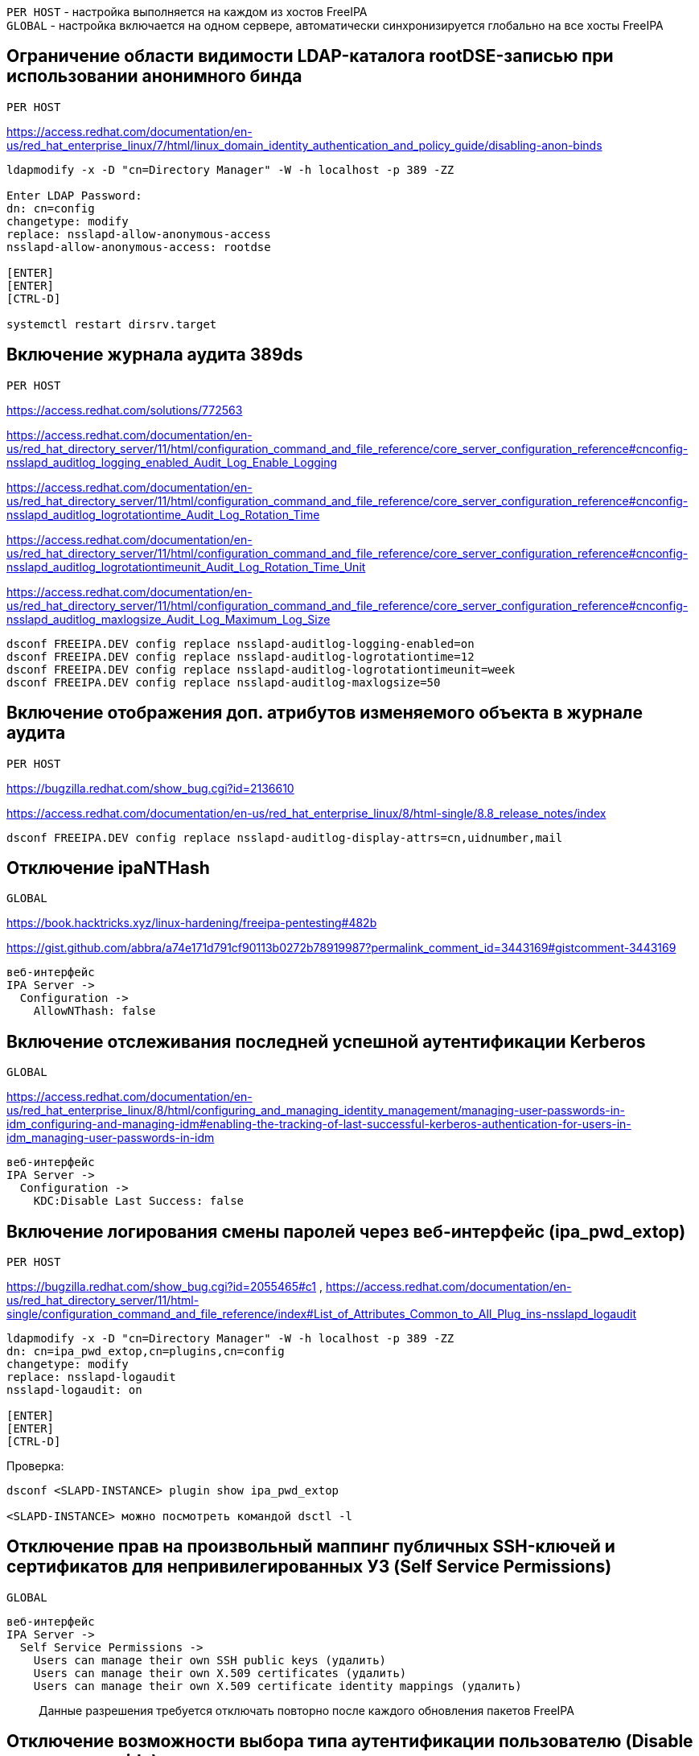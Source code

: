 [%hardbreaks]

`PER HOST` - настройка выполняется на каждом из хостов FreeIPA
`GLOBAL` - настройка включается на одном сервере, автоматически синхронизируется глобально на все хосты FreeIPA


## Ограничение области видимости LDAP-каталога rootDSE-записью при использовании анонимного бинда
`PER HOST`
  
https://access.redhat.com/documentation/en-us/red_hat_enterprise_linux/7/html/linux_domain_identity_authentication_and_policy_guide/disabling-anon-binds
```
ldapmodify -x -D "cn=Directory Manager" -W -h localhost -p 389 -ZZ

Enter LDAP Password:
dn: cn=config
changetype: modify
replace: nsslapd-allow-anonymous-access
nsslapd-allow-anonymous-access: rootdse

[ENTER]
[ENTER]
[CTRL-D]

systemctl restart dirsrv.target
```


## Включение журнала аудита 389ds
`PER HOST`
  
https://access.redhat.com/solutions/772563

https://access.redhat.com/documentation/en-us/red_hat_directory_server/11/html/configuration_command_and_file_reference/core_server_configuration_reference#cnconfig-nsslapd_auditlog_logging_enabled_Audit_Log_Enable_Logging

https://access.redhat.com/documentation/en-us/red_hat_directory_server/11/html/configuration_command_and_file_reference/core_server_configuration_reference#cnconfig-nsslapd_auditlog_logrotationtime_Audit_Log_Rotation_Time

https://access.redhat.com/documentation/en-us/red_hat_directory_server/11/html/configuration_command_and_file_reference/core_server_configuration_reference#cnconfig-nsslapd_auditlog_logrotationtimeunit_Audit_Log_Rotation_Time_Unit

https://access.redhat.com/documentation/en-us/red_hat_directory_server/11/html/configuration_command_and_file_reference/core_server_configuration_reference#cnconfig-nsslapd_auditlog_maxlogsize_Audit_Log_Maximum_Log_Size

```
dsconf FREEIPA.DEV config replace nsslapd-auditlog-logging-enabled=on
dsconf FREEIPA.DEV config replace nsslapd-auditlog-logrotationtime=12
dsconf FREEIPA.DEV config replace nsslapd-auditlog-logrotationtimeunit=week
dsconf FREEIPA.DEV config replace nsslapd-auditlog-maxlogsize=50
```

## Включение отображения доп. атрибутов изменяемого объекта в журнале аудита
`PER HOST`
  
https://bugzilla.redhat.com/show_bug.cgi?id=2136610

https://access.redhat.com/documentation/en-us/red_hat_enterprise_linux/8/html-single/8.8_release_notes/index
```
dsconf FREEIPA.DEV config replace nsslapd-auditlog-display-attrs=cn,uidnumber,mail
```

## Отключение ipaNTHash
`GLOBAL`

https://book.hacktricks.xyz/linux-hardening/freeipa-pentesting#482b

https://gist.github.com/abbra/a74e171d791cf90113b0272b78919987?permalink_comment_id=3443169#gistcomment-3443169
```
веб-интерфейс
IPA Server ->
  Configuration ->
    AllowNThash: false
```


## Включение отслеживания последней успешной аутентификации Kerberos
`GLOBAL`

https://access.redhat.com/documentation/en-us/red_hat_enterprise_linux/8/html/configuring_and_managing_identity_management/managing-user-passwords-in-idm_configuring-and-managing-idm#enabling-the-tracking-of-last-successful-kerberos-authentication-for-users-in-idm_managing-user-passwords-in-idm
```
веб-интерфейс
IPA Server ->
  Configuration ->
    KDC:Disable Last Success: false
```


## Включение логирования смены паролей через веб-интерфейс (ipa_pwd_extop)
`PER HOST`
  
https://bugzilla.redhat.com/show_bug.cgi?id=2055465#c1 , https://access.redhat.com/documentation/en-us/red_hat_directory_server/11/html-single/configuration_command_and_file_reference/index#List_of_Attributes_Common_to_All_Plug_ins-nsslapd_logaudit
```
ldapmodify -x -D "cn=Directory Manager" -W -h localhost -p 389 -ZZ
dn: cn=ipa_pwd_extop,cn=plugins,cn=config
changetype: modify
replace: nsslapd-logaudit
nsslapd-logaudit: on

[ENTER]
[ENTER]
[CTRL-D]
```

Проверка:
```
dsconf <SLAPD-INSTANCE> plugin show ipa_pwd_extop

<SLAPD-INSTANCE> можно посмотреть командой dsctl -l
```


## Отключение прав на произвольный маппинг публичных SSH-ключей и сертификатов для непривилегированных УЗ (Self Service Permissions)
`GLOBAL`

```
веб-интерфейс
IPA Server ->
  Self Service Permissions ->
    Users can manage their own SSH public keys (удалить)
    Users can manage their own X.509 certificates (удалить)
    Users can manage their own X.509 certificate identity mappings (удалить)
```
> Данные разрешения требуется отключать повторно после каждого обновления пакетов FreeIPA


## Отключение возможности выбора типа аутентификации пользователю (Disable per-user override)
`GLOBAL`

```
веб-интерфейс
IPA Server ->
  Configuration ->
    Disable per-user override: true
```


## Указание в парольной политике количества разных классов символов. (krbPwdMinDiffChars)
`GLOBAL`

https://www.freeipa.org/page/V2/Group_Password_Policy

https://access.redhat.com/documentation/en-us/red_hat_enterprise_linux/8/html/configuring_and_managing_identity_management/defining-idm-password-policies_configuring-and-managing-idm#password-policies-in-idm_defining-idm-password-policies
```
веб-интерфейс
IPA Server ->
  Policy ->
    Password Policies ->
      global_policy (или любая другая кастомная политика для пользователей) ->
        Character classes: [ 1, 2, 3, 4 ]
```

> Sets the minimum number of different classes, or types, of character that must exist in a password before it is considered valid.
> For example, setting this value to 3 requires that any password must have characters from at least three categories in order to be approved. The default value is zero (0), meaning there are no required classes.
>
> There are six character classes:
> - Upper-case characters
> - Lower-case characters
> - Digits
> - Special characters (for example, punctuation)
> - 8-bit characters (characters whose decimal code starts at 128 or below)
> - Number of repeated characters
>
> This weights in the opposite direction, so that too many repeated characters does meet the quorum to satisfy the "level" expressed by krbPwdMinDiffChars.


## Отключение в парольной политике входа под выключенной УЗ в связанные с FreeIPA тех. решения  (grace login limit)
`GLOBAL`

https://freeipa.readthedocs.io/en/latest/designs/ldap_grace_period.html

https://bugzilla.redhat.com/show_bug.cgi?id=782917
```
веб-интерфейс
IPA Server ->
  Policy ->
    Password Policies ->
      global_policy (или любая другая кастомная политика для пользователей) ->
        Grace login limit: [ -1, 0, 1-MAXINT ]
```

> **-1**: IdM grants the user unlimited LDAP binds before the user must reset the password. This is the default value, which matches the previous behavior;
>
> **0**: This value disables all LDAP binds once a password is expired. In effect, the users must reset their password immediately;
>
>**1-MAXINT**: The value entered allows exactly that many binds post-expiration.


## Перевод сервисных УЗ в контейнер sysaccounts
`GLOBAL`
  
https://www.freeipa.org/page/HowTo/LDAP#system-accounts

```
ldapmodify -x -D "cn=Directory Manager" -W -h localhost -p 389 -ZZ

Enter LDAP Password:

dn: uid=system,cn=sysaccounts,cn=etc,dc=example,dc=com
changetype: add
objectclass: account
objectclass: simplesecurityobject
uid: system
userPassword: secret123
passwordExpirationTime: 20380119031407Z
nsIdleTimeout: 0

[ENTER]
[ENTER]
[CTRL-D]
```

## Автоматическое отключение неактивных пользователей (ipa-dsu)
`GLOBAL`
  
https://freeipa.readthedocs.io/en/latest/designs/disable-stale-users.html
